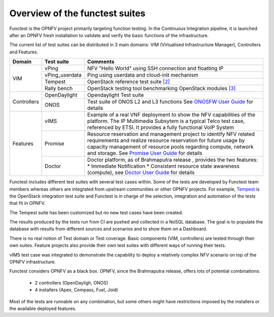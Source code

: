 .. This work is licensed under a Creative Commons Attribution 4.0 International License.
.. http://creativecommons.org/licenses/by/4.0

Overview of the functest suites
===============================

Functest is the OPNFV project primarily targeting function testing.
In the Continuous Integration pipeline, it is launched after an OPNFV fresh
installation to validate and verify the basic functions of the infrastructure.

The current list of test suites can be distributed in 3 main domains: VIM
(Virtualised Infrastructure Manager), Controllers and Features.

+----------------+----------------+-------------------------------------------+
| Domain         | Test suite     | Comments                                  |
+================+================+===========================================+
| VIM            | vPing          | NFV "Hello World" using SSH connection    |
|                |                | and floatting IP                          |
|                +----------------+-------------------------------------------+
|                | vPing_userdata | Ping using userdata and cloud-init        |
|                |                | mechanism                                 |
|                +----------------+-------------------------------------------+
|                | Tempest        | OpenStack reference test suite `[2]`_     |
|                +----------------+-------------------------------------------+
|                | Rally bench    | OpenStack testing tool benchmarking       |
|                |                | OpenStack modules `[3]`_                  |
+----------------+----------------+-------------------------------------------+
|                | OpenDaylight   | Opendaylight Test suite                   |
|                +----------------+-------------------------------------------+
| Controllers    | ONOS           | Test suite of ONOS L2 and L3 functions    |
|                |                | See `ONOSFW User Guide`_ for details      |
+----------------+----------------+-------------------------------------------+
| Features       | vIMS           | Example of a real VNF deployment to show  |
|                |                | the NFV capabilities of the platform.     |
|                |                | The IP Multimedia Subsytem is a typical   |
|                |                | Telco test case, referenced by ETSI.      |
|                |                | It provides a fully functional VoIP System|
|                +----------------+-------------------------------------------+
|                | Promise        | Resource reservation and management       |
|                |                | project to identify NFV related           |
|                |                | requirements and realize resource         |
|                |                | reservation for future usage by capacity  |
|                |                | management of resource pools regarding    |
|                |                | compute, network and storage.             |
|                |                | See `Promise User Guide`_ for details     |
|                +----------------+-------------------------------------------+
|                | Doctor         | Doctor platform, as of Brahmaputra release|
|                |                | , provides the two features:              |
|                |                | * Immediate Notification                  |
|                |                | * Consistent resource state awareness     |
|                |                | (compute), see `Doctor User Guide`_ for   |
|                |                | details                                   |
+----------------+----------------+-------------------------------------------+


Functest includes different test suites with several test cases within. Some
of the tests are developed by Functest team members whereas others are
integrated from upstream communities or other OPNFV projects. For example,
`Tempest <http://docs.openstack.org/developer/tempest/overview.html>`_ is the
OpenStack integration test suite and Functest is in charge of the selection,
integration and automation of the tests that fit in OPNFV.

The Tempest suite has been customized but no new test cases have been created.

The results produced by the tests run from CI are pushed and collected in a NoSQL
database. The goal is to populate the database with results from different sources
and scenarios and to show them on a Dashboard.

There is no real notion of Test domain or Test coverage. Basic components
(VIM, controllers) are tested through their own suites. Feature projects also
provide their own test suites with different ways of running their tests.

vIMS test case was integrated to demonstrate the capability to deploy a
relatively complex NFV scenario on top of the OPNFV infrastructure.

Functest considers OPNFV as a black box.
OPNFV, since the Brahmaputra release, offers lots of potential combinations:

  * 2 controllers (OpenDayligh, ONOS)
  * 4 installers (Apex, Compass, Fuel, Joid)

Most of the tests are runnable on any combination, but some others might have
restrictions imposed by the installers or the available deployed features.

.. _`[2]`: http://docs.openstack.org/developer/tempest/overview.html
.. _`[3]`: https://rally.readthedocs.org/en/latest/index.html
.. _`Doctor User Guide`: http://artifacts.opnfv.org/opnfvdocs/brahmaputra/docs/userguide/featureusage-doctor.html
.. _`Promise User Guide`: http://artifacts.opnfv.org/promise/brahmaputra/docs/userguide/index.html
.. _`ONOSFW User Guide`: http://artifacts.opnfv.org/onosfw/brahmaputra/docs/userguide/index.html
